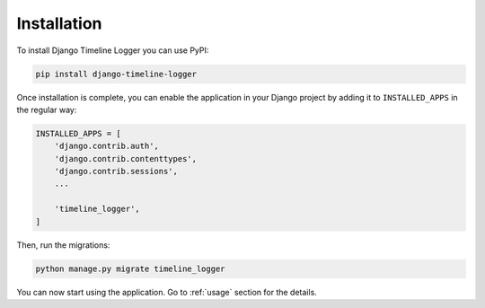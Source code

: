 ============
Installation
============

To install Django Timeline Logger you can use PyPI:

.. code-block:: sh

   pip install django-timeline-logger

Once installation is complete, you can enable the application in your Django
project by adding it to ``INSTALLED_APPS`` in the regular way:

.. code-block:: python

   INSTALLED_APPS = [
       'django.contrib.auth',
       'django.contrib.contenttypes',
       'django.contrib.sessions',
       ...

       'timeline_logger',
   ]

Then, run the migrations:

.. code-block:: sh

   python manage.py migrate timeline_logger

You can now start using the application. Go to :ref:`usage` section for the
details.
